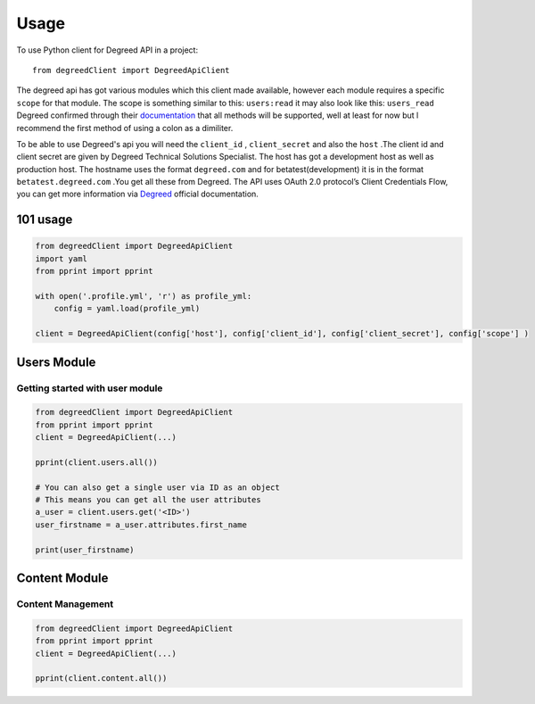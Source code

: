 =====
Usage
=====

To use Python client for Degreed API in a project::

    from degreedClient import DegreedApiClient


The degreed api has got various modules which this client made available, however each module requires a specific ``scope`` for that module. The scope is something similar to this: ``users:read`` it may also look like this: ``users_read`` Degreed confirmed through their `documentation`_ that all methods will be supported, well at least for now but l recommend the first method of using a colon as a dimiliter.

.. _documentation: https://api.degreed.com/docs/#release-april-2019


To be able to use Degreed's api you will need the ``client_id`` , ``client_secret`` and also the ``host`` .The client id and client secret are given by Degreed Technical Solutions Specialist. The host has got a development host as well as production host. The hostname uses the format ``degreed.com`` and for betatest(development) it is in the format ``betatest.degreed.com`` .You get all these from Degreed. The API uses OAuth 2.0 protocol’s Client Credentials Flow, you can get more information via `Degreed`_ official documentation.

.. _Degreed: https://api.degreed.com/docs/#authentication


101 usage
---------

.. code-block:: python

    from degreedClient import DegreedApiClient
    import yaml
    from pprint import pprint

    with open('.profile.yml', 'r') as profile_yml:
        config = yaml.load(profile_yml)

    client = DegreedApiClient(config['host'], config['client_id'], config['client_secret'], config['scope'] )



Users Module
------------

Getting started with user module
~~~~~~~~~~~~~~~~~~~~~~~~~~~~~~~~

.. code-block:: python

    from degreedClient import DegreedApiClient
    from pprint import pprint
    client = DegreedApiClient(...)

    pprint(client.users.all())

    # You can also get a single user via ID as an object
    # This means you can get all the user attributes
    a_user = client.users.get('<ID>')
    user_firstname = a_user.attributes.first_name

    print(user_firstname)



Content Module
--------------

Content Management
~~~~~~~~~~~~~~~~~~

.. code-block:: python

    from degreedClient import DegreedApiClient
    from pprint import pprint
    client = DegreedApiClient(...)

    pprint(client.content.all())




